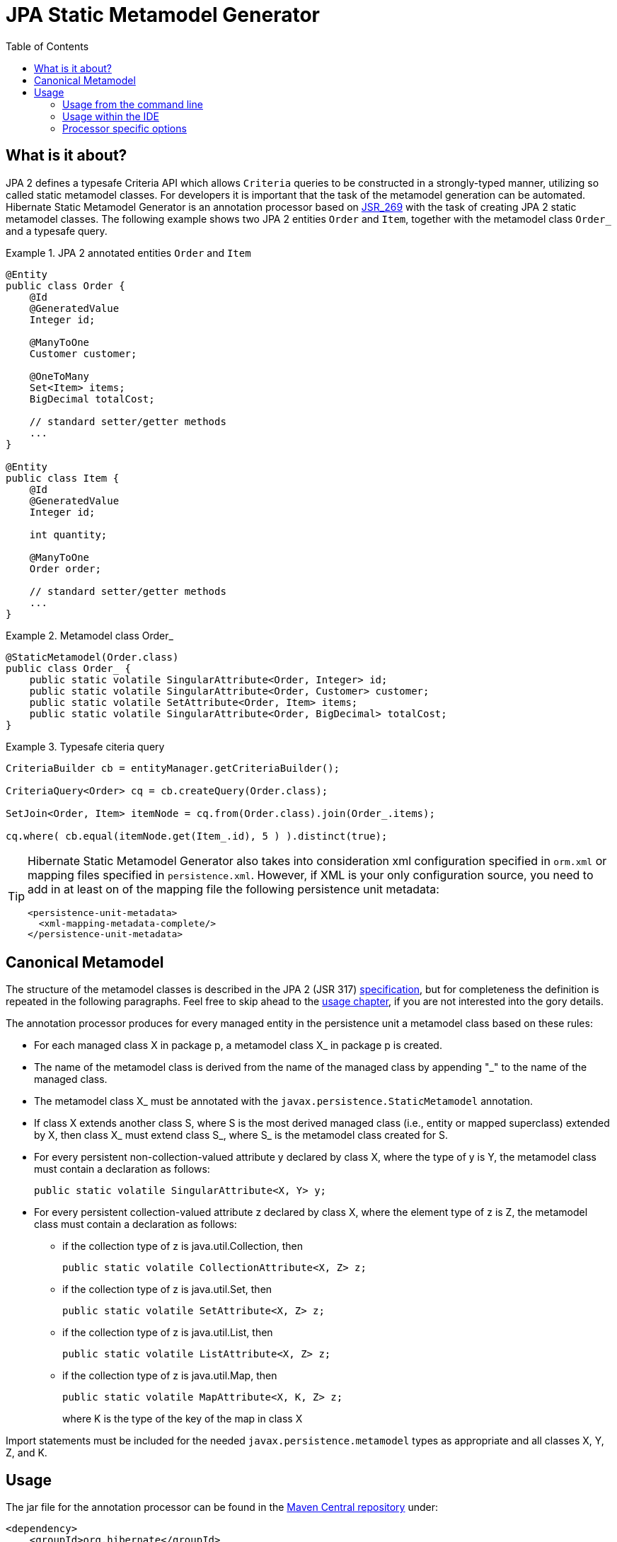 = JPA Static Metamodel Generator
:imagesdir: images
:version: {fullVersion}
:toc:

[[whatisit]]
== What is it about?

JPA 2 defines a typesafe Criteria API which allows `Criteria` queries
to be constructed in a strongly-typed manner, utilizing so called 
static metamodel classes. 
For developers it is important that the task of the metamodel generation 
can be automated.
Hibernate Static Metamodel Generator is an annotation processor based on 
http://jcp.org/en/jsr/detail?id=269[JSR_269] with the task of creating JPA 2
static metamodel classes.
The following example shows two JPA 2 entities `Order` and `Item`, together
with the metamodel class `Order_` and a typesafe query.

[[jpa2-entity-example]]
.JPA 2 annotated entities `Order` and `Item`

====
[source, JAVA]
----

@Entity
public class Order {
    @Id 
    @GeneratedValue
    Integer id;
    
    @ManyToOne 
    Customer customer;
    
    @OneToMany 
    Set<Item> items;
    BigDecimal totalCost;
    
    // standard setter/getter methods
    ...
}

@Entity  
public class Item {
    @Id
    @GeneratedValue
    Integer id;

    int quantity;

    @ManyToOne
    Order order;

    // standard setter/getter methods
    ...
}

----

====
[[metamodel-class-example]]
.Metamodel class Order_

====
[source, JAVA]
----

@StaticMetamodel(Order.class)
public class Order_ {
    public static volatile SingularAttribute<Order, Integer> id;
    public static volatile SingularAttribute<Order, Customer> customer;
    public static volatile SetAttribute<Order, Item> items;
    public static volatile SingularAttribute<Order, BigDecimal> totalCost;
}
       
----

====
[[criteria-example]]
.Typesafe citeria query

====
[source, JAVA]
----
CriteriaBuilder cb = entityManager.getCriteriaBuilder();

CriteriaQuery<Order> cq = cb.createQuery(Order.class);

SetJoin<Order, Item> itemNode = cq.from(Order.class).join(Order_.items);

cq.where( cb.equal(itemNode.get(Item_.id), 5 ) ).distinct(true);
----

====

[TIP]
====
Hibernate Static Metamodel Generator also takes into consideration xml
configuration specified in `orm.xml` or mapping files specified in
`persistence.xml`. However, if XML is your only configuration source,
you need to add in at least on of the mapping file the following 
persistence unit metadata:
----
<persistence-unit-metadata>
  <xml-mapping-metadata-complete/>
</persistence-unit-metadata>
----
====

== Canonical Metamodel

The structure of the metamodel classes is described in the JPA 2 
(JSR 317) http://jcp.org/en/jsr/detail?id=317[specification], but for
completeness the definition is repeated in the following paragraphs.
Feel free to skip ahead to the <<chapter-usage,usage chapter>>, if you
are not interested into the gory details.

The annotation processor produces for every managed entity in the
persistence unit a metamodel class based on these rules:

* For each managed class X in package p, a metamodel class X_ in 
package p is created.

* The name of the metamodel class is derived from the name of the 
managed class by appending "_" to the name of the managed class.

* The metamodel class X_ must be annotated with the 
`javax.persistence.StaticMetamodel` annotation.

* If class X extends another class S, where S is the most derived
managed class (i.e., entity or mapped superclass) extended by X, then
class X_ must extend class S_, where S_ is the metamodel class created
for S.

* For every persistent non-collection-valued attribute y declared by
class X, where the type of y is Y, the metamodel class must contain a
declaration as follows:

 public static volatile SingularAttribute<X, Y> y;

* For every persistent collection-valued attribute z declared by class
X, where the element type of z is Z, the metamodel class must contain 
a declaration as follows:
** if the collection type of z is java.util.Collection, then

 public static volatile CollectionAttribute<X, Z> z;

** if the collection type of z is java.util.Set, then

 public static volatile SetAttribute<X, Z> z;

** if the collection type of z is java.util.List, then

 public static volatile ListAttribute<X, Z> z;

** if the collection type of z is java.util.Map, then 
+
 public static volatile MapAttribute<X, K, Z> z;
+
where K is the type of the key of the map in class X

Import statements must be included for the needed `javax.persistence.metamodel` types as
appropriate and all classes X, Y, Z, and K.

[[chapter-usage]]
== Usage

The jar file for the annotation processor can be found in the 
https://search.maven.org/[Maven Central repository] under:

====
[source, XML]
[subs="verbatim,attributes"]
----
<dependency>
    <groupId>org.hibernate</groupId>
    <artifactId>hibernate-jpamodelgen</artifactId>
    <version>{version}</version>
</dependency>
----
====

Alternatively, it can be found in the ORM distribution bundle on 
https://sourceforge.net/projects/hibernate/files/hibernate-orm/[SourceForge].

In most cases the annotation processor will automatically run provided
the processor jar is added to the build classpath.
This happens due to Java's Service Provider contract and the fact
the Hibernate Static Metamodel Generator jar files contains the
file _javax.annotation.processing.Processor_ in the _META-INF/services_ directory. 

The fully qualified name of the processor itself is: 
`org.hibernate.jpamodelgen.JPAMetaModelEntityProcessor`.

=== Usage from the command line

[[usage-ant]]
==== Usage with Ant

As mentioned above, the annotation processor will run automatically
each time the Java compiler is called, provided the jar file is on the 
classpath.
Sometimes, however, it is useful to control the annotation
processing in more detail, for example if you exclusively want to run
the processor without compiling any other source files. 
The <<javac-task-example,Javac task>> configuration below shows how 
Ant can be configured to just run annotation processing.

[[javac-task-example]]
.Javac Task configuration
====
[source, XML]
----
<javac srcdir="${src.dir}"
    destdir="${target.dir}"
    failonerror="false"
    fork="true"
    classpath="${classpath}">
    <compilerarg value="-proc:only"/>
</javac>
----

====
The option _-proc:only_ instructs the compiler to just run the annotation processing.
You can also completely disable processing by specifying _-proc:none_.

[TIP]
====
Run `'javac -help'` to see which other annotation processor relevant
options can be specified.
====

==== Usage with Maven

There are several ways of running the annotation processor as part of a Maven build.
Again, it will automatically run if you are compiling with a JDK >6. 
In case you have more than one annotation processor on your classpath you can explicitly 
pass the processor option to the compiler plugin:

.Maven compiler plugin configuration - direct execution

====
[source, XML]
----
<plugin>
    <artifactId>maven-compiler-plugin</artifactId>
    <configuration>
        <source>1.8</source>
        <target>1.8</target>
        <compilerArguments>
            <processor>org.hibernate.jpamodelgen.JPAMetaModelEntityProcessor</processor>
        </compilerArguments>
    </configuration>
</plugin>
----

====
The maven-compiler-plugin approach has the disadvantage that the maven compiler plugin 
does currently not allow to specify multiple compiler arguments 
(http://jira.codehaus.org/browse/MCOMPILER-62[MCOMPILER-62]) 
and that messages from the Messenger API are suppressed 
(http://jira.codehaus.org/browse/MCOMPILER-66[MCOMPILER-66]).
A better approach is to disable annotation processing for the compiler
plugin as seen in below.

[[disable-processing-maven-compiler-plugin]]
.Maven compiler plugin configuration - indirect execution

====
[source, XML]
----
<plugin>
    <artifactId>maven-compiler-plugin</artifactId>
    <configuration>
        <source>1.8</source>
        <target>1.8</target>
        <compilerArgument>-proc:none</compilerArgument>
    </configuration>
</plugin>
----
====
Once disabled, the https://bsorrentino.github.io/maven-annotation-plugin/[maven-processor-plugin]
for annotation processing can be used:

[[maven-processor-plugin]]
.Configuration with maven-processor-plugin
====
[source, XML]
[subs="verbatim,attributes"]
----
<plugin>
    <groupId>org.bsc.maven</groupId>
    <artifactId>maven-processor-plugin</artifactId>
    <version>2.0.5</version>
    <executions>
        <execution>
            <id>process</id>
            <goals>
                <goal>process</goal>
            </goals>
            <phase>generate-sources</phase>
            <configuration>
                <processors>                                
                    <processor>org.hibernate.jpamodelgen.JPAMetaModelEntityProcessor</processor>
                </processors>
            </configuration>
        </execution>
    </executions>
    <dependencies>
        <dependency>
            <groupId>org.hibernate</groupId>
            <artifactId>hibernate-jpamodelgen</artifactId>
            <version>{version}</version>
        </dependency>
    </dependencies>
</plugin>
----
====

Another possibility is to supply the dependency as an annotation processor path to the maven-compiler-plugin:

[[maven-compiler-plugin]]
.Configuration with maven-compiler-plugin
====
[source, XML]
[subs="verbatim,attributes"]
----
<plugin>
    <groupId>org.apache.maven.plugins</groupId>
    <artifactId>maven-compiler-plugin</artifactId>
    <version>3.7.0</version>
    <configuration>
        <annotationProcessorPaths>
            <path>
                <groupId>org.hibernate</groupId>
                <artifactId>hibernate-jpamodelgen</artifactId>
                <version>{fullVersion}</version>
            </path>
        </annotationProcessorPaths>
    </configuration>
</plugin>
----
====

=== Usage within the IDE

Of course you also want to have annotation processing available in your favorite IDE. The
following paragraphs and screenshots show you how to enable the Hibernate Static Metamodel
Generator within your IDE.

==== Idea

Intellij Idea contains from version 9.x onwards a specific configuration section for 
annotation processing under the project settings window.
The screenshots show you how to configure the Hibernate Static Metamodel Generator.

image:idea-annotation-processor-config.png[]

In the annotation processor configuration, enable annotation processing and select obtain
from project classpath. 
Add the annotation processor name `org.hibernate.jpamodelgen.JPAMetaModelEntityProcessor`
(and optionally the annotation processor options).
Select the module(s) containing your entities. 
If you have configured Maven as recommended, it is best to select the same output directory
for the generated classes. 
At the time of writing, it is _target/generated-sources/apt_. That way, the generated
classes will be available in IntelliJ Idea.

==== Eclipse

In Eclipse exists also an additional configuration section under Java Compiler. 
There you can configure all kinds of aspects of annotation processing. 
Just check the "Enable annotation processing" option, configure the directory for the
generated sources and finally add the Hibernate Static Metamodel Generator and JPA 2 jar
files to the factory path.

If you use JDK 11+, you also need to add the `javax.xml.bind:jaxb-api` and
`org.glassfish.jaxb:jaxb-runtime` jars as JAXB is not included in the JDK anymore.

image:eclipse-annotation-processor-config.png[]

=== Processor specific options

The Hibernate Static Metamodel Generator accepts a series of custom 
options which can be passed to the processor in the format: `-A[property]=[value]`

The supported properties can be found in the table below:

.Hibernate Static Metamodel Generator options
|===============
|*Option name*            | *Option value and usage*

|debug                    | If set to `true` additional trace
                            information will be outputted by the processor

|persistenceXml           | Per default the processor looks in
                            _/META-INF_ for persistence.xml. Specifying
                            this option a _persitence.xml_ file from a
                            different location can be specified 
                            (has to be on the classpath)

|ormXml                   | Allows to specify additional entity mapping 
                            files. The specified value for this option is a
                            comma separated string of mapping file names. 
                            Even when this option is specified
                            _/META-INF/orm.xml_ is implicit.

|lazyXmlParsing           | Possible values are `true` or `false`. If set to
                            `true` the annotation processor tries to
                            determine whether any of the xml files has 
                            changed between
                            invocations and if unchanged skips the xml parsing.
                            This feature is experimental and contains the risk 
                            of wrong results in some cases of mixed mode
                            configurations. To determine wether a file has 
                            been modified a temporary file
                            `Hibernate-Static-Metamodel-Generator.tmp`
                            is used. This file gets created in the
                            `java.io.tmpdir` directory.

|fullyAnnotationConfigured | If set to `true` the processor will
                             ignore `orm.xml` and `persistence.xml`.

|addGeneratedAnnotation    | If set to `true` the processor will
                             add the @Generated to the generated
                             Java source file. Adding this annotation using 
                             JDK 5 will cause a compilation error. In this
                            case set the flag to false. The default for this option is `true`

|addGenerationDate         | If set to true the generation date
                             of the metamodel class will be inserted in the 
                             date parameter of the @Generated annotation. 
                             The default is `false`. This parameter is
                             ignored if _addGeneratedAnnotation_ is set
                             to _false_.
|addSuppressWarningsAnnotation| If set to `true` the processor will
                                add `@SuppressWarnings("all")` to the
                                generated Java source file. Per default this
                                annotation is not generated. See also https://hibernate.onjira.com/browse/METAGEN-50[METAGEN-50].

|===============



